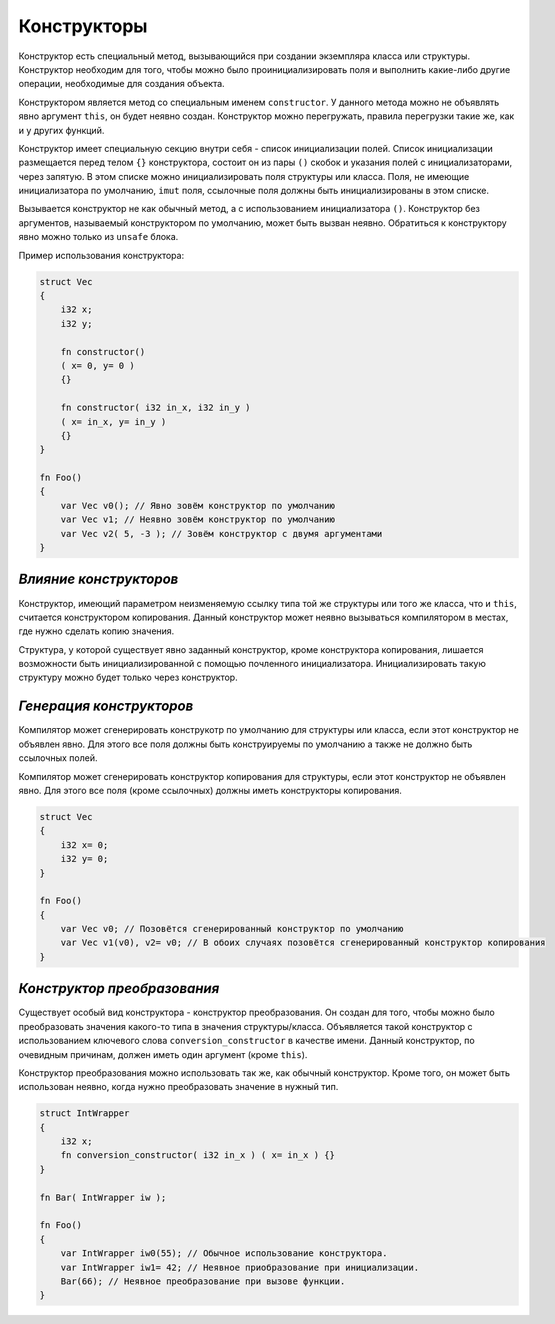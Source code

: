 Конструкторы
============

Конструктор есть специальный метод, вызывающийся при создании экземпляра класса или структуры.
Конструктор необходим для того, чтобы можно было проинициализировать поля и выполнить какие-либо другие операции, необходимые для создания объекта.

Конструктором является метод со специальным именем ``constructor``. У данного метода можно не объявлять явно аргумент ``this``, он будет неявно создан.
Конструктор можно перегружать, правила перегрузки такие же, как и у других функций.

Конструктор имеет специальную секцию внутри себя - список инициализации полей. Список инициализации размещается перед телом ``{}`` конструктора, состоит он из пары ``()`` скобок и указания полей с инициализаторами, через запятую.
В этом списке можно инициализировать поля структуры или класса.
Поля, не имеющие инициализатора по умолчанию, ``imut`` поля, ссылочные поля должны быть инициализированы в этом списке.

Вызывается конструктор не как обычный метод, а с использованием инициализатора ``()``.
Конструктор без аргументов, называемый конструктором по умолчанию, может быть вызван неявно.
Обратиться к конструктору явно можно только из ``unsafe`` блока.

Пример использования конструктора:

.. code-block:: u_spr

   struct Vec
   {
       i32 x;
       i32 y;

       fn constructor()
       ( x= 0, y= 0 )
       {}

       fn constructor( i32 in_x, i32 in_y )
       ( x= in_x, y= in_y )
       {}
   }
   
   fn Foo()
   {
       var Vec v0(); // Явно зовём конструктор по умолчанию
       var Vec v1; // Неявно зовём конструктор по умолчанию
       var Vec v2( 5, -3 ); // Зовём конструктор с двумя аргументами
   }

***********************
*Влияние конструкторов*
***********************

Конструктор, имеющий параметром неизменяемую ссылку типа той же структуры или того же класса, что и ``this``, считается конструктором копирования.
Данный конструктор может неявно вызываться компилятором в местах, где нужно сделать копию значения.

Структура, у которой существует явно заданный конструктор, кроме конструктора копирования, лишается возможности быть инициализированной с помощью почленного инициализатора.
Инициализировать такую структуру можно будет только через конструктор.

*************************
*Генерация конструкторов*
*************************

Компилятор может сгенерировать конструкотр по умолчанию для структуры или класса, если этот конструктор не объявлен явно.
Для этого все поля должны быть конструируемы по умолчанию а также не должно быть ссылочных полей.

Компилятор может сгенерировать конструктор копирования для структуры, если этот конструктор не объявлен явно.
Для этого все поля (кроме ссылочных) должны иметь конструкторы копирования.

.. code-block:: u_spr

   struct Vec
   {
       i32 x= 0;
       i32 y= 0;
   }
   
   fn Foo()
   {
       var Vec v0; // Позовётся сгенерированный конструктор по умолчанию
       var Vec v1(v0), v2= v0; // В обоих случаях позовётся сгенерированный конструктор копирования
   }

****************************
*Конструктор преобразования*
****************************

Существует особый вид конструктора - конструктор преобразования. Он создан для того, чтобы можно было преобразовать значения какого-то типа в значения структуры/класса.
Объявляется такой конструктор с использованием ключевого слова ``conversion_constructor`` в качестве имени.
Данный конструктор, по очевидным причинам, должен иметь один аргумент (кроме ``this``).

Конструктор преобразования можно использовать так же, как обычный конструктор. Кроме того, он может быть использован неявно, когда нужно преобразовать значение в нужный тип.

.. code-block:: u_spr

   struct IntWrapper
   {
       i32 x;
       fn conversion_constructor( i32 in_x ) ( x= in_x ) {}
   }
   
   fn Bar( IntWrapper iw );
   
   fn Foo()
   {
       var IntWrapper iw0(55); // Обычное использование конструктора.
       var IntWrapper iw1= 42; // Неявное приобразование при инициализации.
       Bar(66); // Неявное преобразование при вызове функции.
   }
